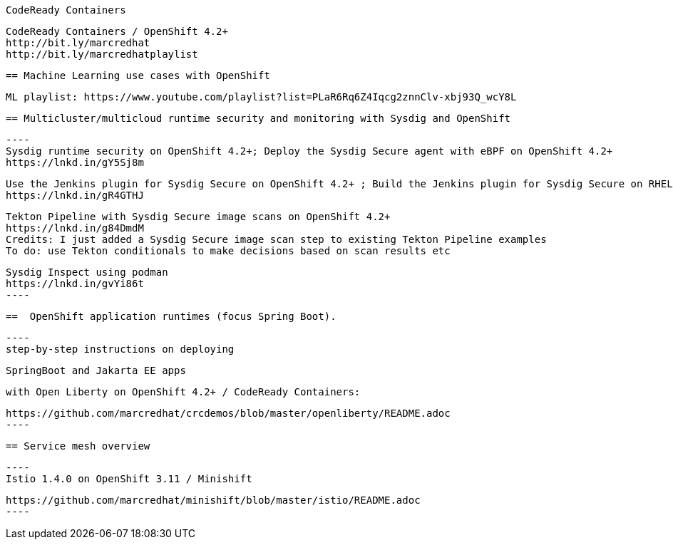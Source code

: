  CodeReady Containers
 
 
 
 CodeReady Containers / OpenShift 4.2+
 http://bit.ly/marcredhat
 http://bit.ly/marcredhatplaylist
 


 == Machine Learning use cases with OpenShift
 
 
 
 ML playlist: https://www.youtube.com/playlist?list=PLaR6Rq6Z4Iqcg2znnClv-xbj93Q_wcY8L
 


 == Multicluster/multicloud runtime security and monitoring with Sysdig and OpenShift 
 
 ----
 Sysdig runtime security on OpenShift 4.2+; Deploy the Sysdig Secure agent with eBPF on OpenShift 4.2+
 https://lnkd.in/gY5Sj8m

 Use the Jenkins plugin for Sysdig Secure on OpenShift 4.2+ ; Build the Jenkins plugin for Sysdig Secure on RHEL 8 using  podman
 https://lnkd.in/gR4GTHJ

 Tekton Pipeline with Sysdig Secure image scans on OpenShift 4.2+
 https://lnkd.in/g84DmdM
 Credits: I just added a Sysdig Secure image scan step to existing Tekton Pipeline examples
 To do: use Tekton conditionals to make decisions based on scan results etc

 Sysdig Inspect using podman
 https://lnkd.in/gvYi86t
 ----

 
 ==  OpenShift application runtimes (focus Spring Boot). 


 ----
 step-by-step instructions on deploying

 SpringBoot and Jakarta EE apps

 with Open Liberty on OpenShift 4.2+ / CodeReady Containers:

 https://github.com/marcredhat/crcdemos/blob/master/openliberty/README.adoc
 ----

 
 == Service mesh overview
 
 ----
 Istio 1.4.0 on OpenShift 3.11 / Minishift

 https://github.com/marcredhat/minishift/blob/master/istio/README.adoc
 ---- 
 
 
 

